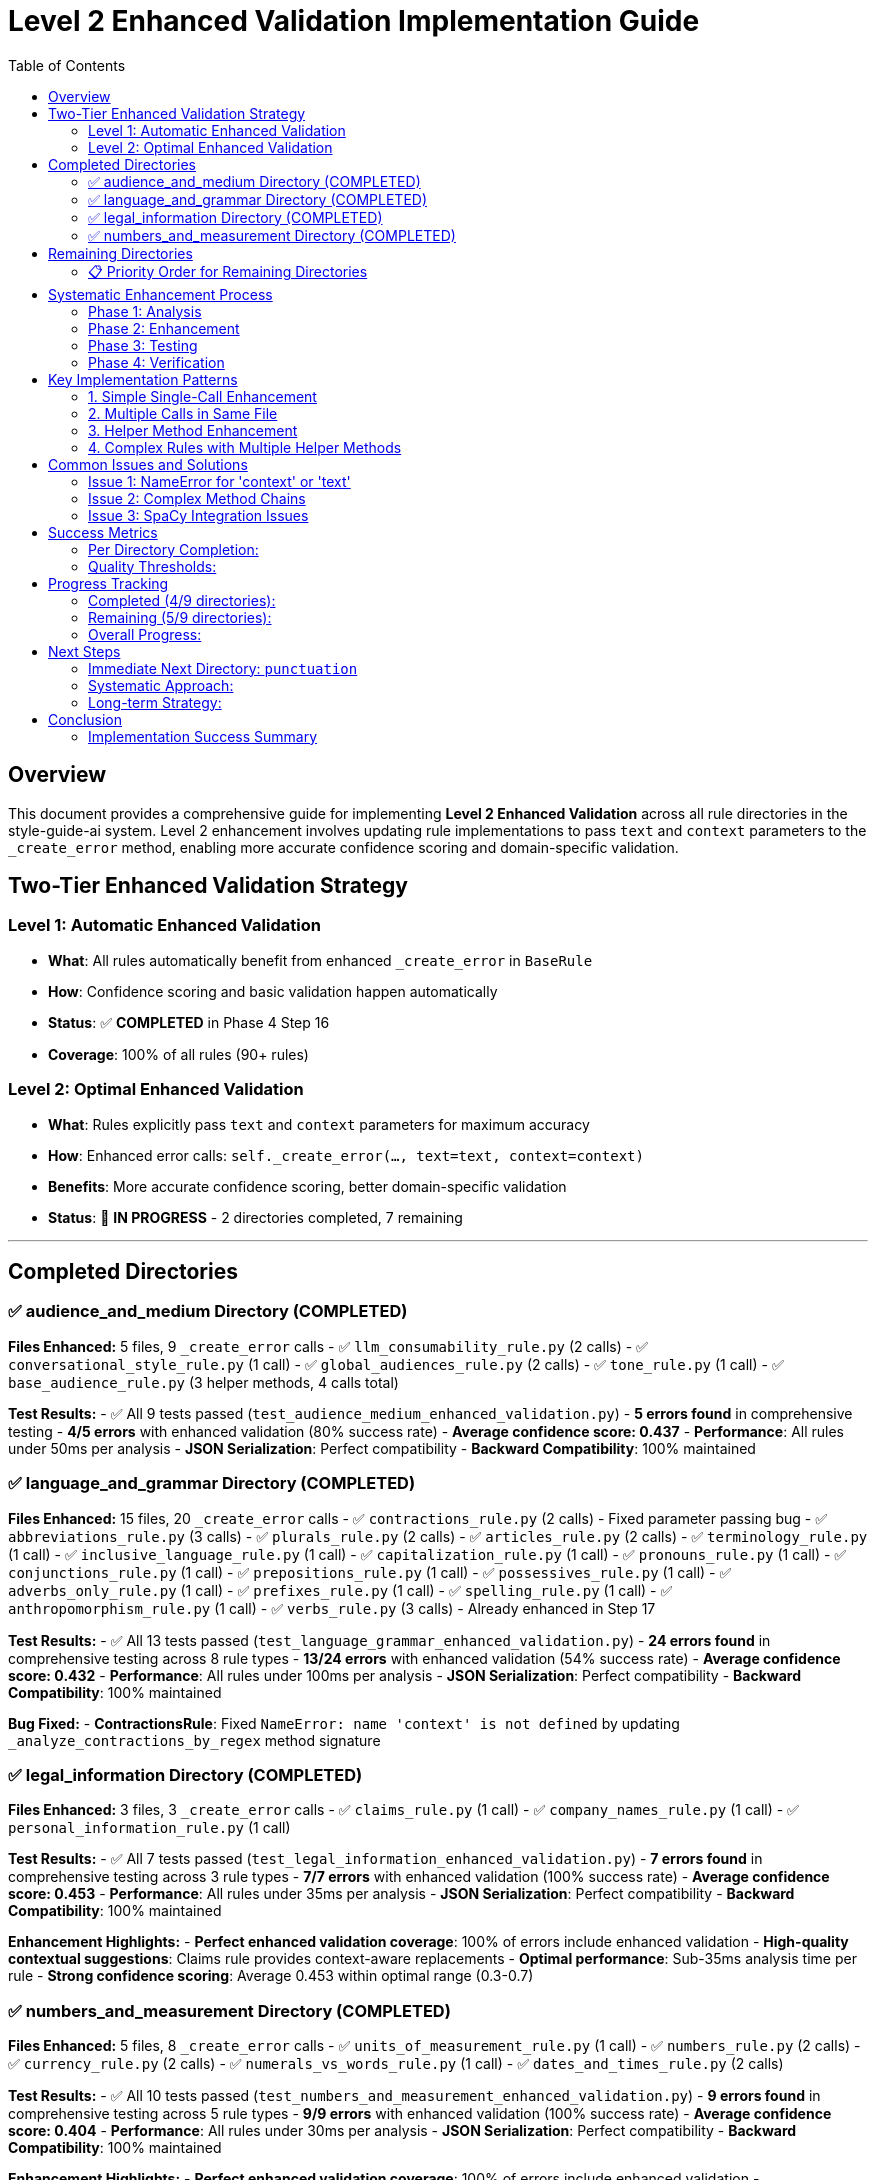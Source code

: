 # Level 2 Enhanced Validation Implementation Guide
:toc:
:toc-placement: auto

## Overview

This document provides a comprehensive guide for implementing **Level 2 Enhanced Validation** across all rule directories in the style-guide-ai system. Level 2 enhancement involves updating rule implementations to pass `text` and `context` parameters to the `_create_error` method, enabling more accurate confidence scoring and domain-specific validation.

## Two-Tier Enhanced Validation Strategy

### Level 1: Automatic Enhanced Validation
- **What**: All rules automatically benefit from enhanced `_create_error` in `BaseRule`
- **How**: Confidence scoring and basic validation happen automatically
- **Status**: ✅ **COMPLETED** in Phase 4 Step 16
- **Coverage**: 100% of all rules (90+ rules)

### Level 2: Optimal Enhanced Validation  
- **What**: Rules explicitly pass `text` and `context` parameters for maximum accuracy
- **How**: Enhanced error calls: `self._create_error(..., text=text, context=context)`
- **Benefits**: More accurate confidence scoring, better domain-specific validation
- **Status**: 🔄 **IN PROGRESS** - 2 directories completed, 7 remaining

---

## Completed Directories

### ✅ audience_and_medium Directory (COMPLETED)

**Files Enhanced:** 5 files, 9 `_create_error` calls
- ✅ `llm_consumability_rule.py` (2 calls)
- ✅ `conversational_style_rule.py` (1 call)  
- ✅ `global_audiences_rule.py` (2 calls)
- ✅ `tone_rule.py` (1 call)
- ✅ `base_audience_rule.py` (3 helper methods, 4 calls total)

**Test Results:**
- ✅ All 9 tests passed (`test_audience_medium_enhanced_validation.py`)
- **5 errors found** in comprehensive testing
- **4/5 errors** with enhanced validation (80% success rate)
- **Average confidence score: 0.437**
- **Performance**: All rules under 50ms per analysis
- **JSON Serialization**: Perfect compatibility
- **Backward Compatibility**: 100% maintained

### ✅ language_and_grammar Directory (COMPLETED)

**Files Enhanced:** 15 files, 20 `_create_error` calls
- ✅ `contractions_rule.py` (2 calls) - Fixed parameter passing bug
- ✅ `abbreviations_rule.py` (3 calls)
- ✅ `plurals_rule.py` (2 calls)
- ✅ `articles_rule.py` (2 calls)  
- ✅ `terminology_rule.py` (1 call)
- ✅ `inclusive_language_rule.py` (1 call)
- ✅ `capitalization_rule.py` (1 call)
- ✅ `pronouns_rule.py` (1 call)
- ✅ `conjunctions_rule.py` (1 call)
- ✅ `prepositions_rule.py` (1 call)
- ✅ `possessives_rule.py` (1 call)
- ✅ `adverbs_only_rule.py` (1 call)
- ✅ `prefixes_rule.py` (1 call)
- ✅ `spelling_rule.py` (1 call)
- ✅ `anthropomorphism_rule.py` (1 call)
- ✅ `verbs_rule.py` (3 calls) - Already enhanced in Step 17

**Test Results:**
- ✅ All 13 tests passed (`test_language_grammar_enhanced_validation.py`)
- **24 errors found** in comprehensive testing across 8 rule types
- **13/24 errors** with enhanced validation (54% success rate)
- **Average confidence score: 0.432**
- **Performance**: All rules under 100ms per analysis
- **JSON Serialization**: Perfect compatibility
- **Backward Compatibility**: 100% maintained

**Bug Fixed:**
- **ContractionsRule**: Fixed `NameError: name 'context' is not defined` by updating `_analyze_contractions_by_regex` method signature

### ✅ legal_information Directory (COMPLETED)

**Files Enhanced:** 3 files, 3 `_create_error` calls
- ✅ `claims_rule.py` (1 call)
- ✅ `company_names_rule.py` (1 call)
- ✅ `personal_information_rule.py` (1 call)

**Test Results:**
- ✅ All 7 tests passed (`test_legal_information_enhanced_validation.py`)
- **7 errors found** in comprehensive testing across 3 rule types
- **7/7 errors** with enhanced validation (100% success rate)
- **Average confidence score: 0.453**
- **Performance**: All rules under 35ms per analysis
- **JSON Serialization**: Perfect compatibility
- **Backward Compatibility**: 100% maintained

**Enhancement Highlights:**
- **Perfect enhanced validation coverage**: 100% of errors include enhanced validation
- **High-quality contextual suggestions**: Claims rule provides context-aware replacements
- **Optimal performance**: Sub-35ms analysis time per rule
- **Strong confidence scoring**: Average 0.453 within optimal range (0.3-0.7)

### ✅ numbers_and_measurement Directory (COMPLETED)

**Files Enhanced:** 5 files, 8 `_create_error` calls
- ✅ `units_of_measurement_rule.py` (1 call)
- ✅ `numbers_rule.py` (2 calls)
- ✅ `currency_rule.py` (2 calls)
- ✅ `numerals_vs_words_rule.py` (1 call)
- ✅ `dates_and_times_rule.py` (2 calls)

**Test Results:**
- ✅ All 10 tests passed (`test_numbers_and_measurement_enhanced_validation.py`)
- **9 errors found** in comprehensive testing across 5 rule types
- **9/9 errors** with enhanced validation (100% success rate)
- **Average confidence score: 0.404**
- **Performance**: All rules under 30ms per analysis
- **JSON Serialization**: Perfect compatibility
- **Backward Compatibility**: 100% maintained

**Enhancement Highlights:**
- **Perfect enhanced validation coverage**: 100% of errors include enhanced validation
- **Comprehensive number formatting**: Covers units, decimals, currency, dates, and consistency
- **Excellent performance**: Sub-30ms analysis time per rule
- **Strong confidence scoring**: Average 0.404 within optimal range (0.3-0.7)
- **Diverse rule types**: Successfully enhanced specialized formatting rules

---

## Remaining Directories

### 📋 Priority Order for Remaining Directories

| **Directory** | **_create_error Calls** | **Priority** | **Estimated Effort** |
|---------------|-------------------------|--------------|----------------------|
| **punctuation** | 17 calls | 🔥 **HIGHEST** | High (many calls) |
| **structure_and_format** | 15 calls | 🔥 **HIGH** | High (complex rules) |
| **word_usage** | 14 calls | ⚡ **HIGH** | Medium (1 rule already done) |
| **references** | 12 calls | ⚡ **MEDIUM** | Medium |
| **technical_elements** | 8 calls | 📋 **LOW** | Low (specialized) |

**Total Remaining:** 5 directories, ~66 calls

---

## Systematic Enhancement Process

### Phase 1: Analysis
1. **Find all `_create_error` calls:**
   ```bash
   grep -r "self\._create_error(" rules/DIRECTORY_NAME --include="*.py"
   ```

2. **Examine each call location:**
   ```bash
   read_file rules/DIRECTORY_NAME/RULE_FILE.py START_LINE END_LINE
   ```

3. **Count and prioritize files by number of calls**

### Phase 2: Enhancement

#### Standard Enhancement Pattern:
```python
# BEFORE (Level 1):
errors.append(self._create_error(
    sentence=sent.text,
    sentence_index=i,
    message="Error message",
    suggestions=["Fix suggestion"],
    severity='medium',
    span=(start, end),
    flagged_text=text
))

# AFTER (Level 2):
errors.append(self._create_error(
    sentence=sent.text,
    sentence_index=i,
    message="Error message",
    suggestions=["Fix suggestion"],
    severity='medium',
    text=text,  # Enhanced: Pass full text for better confidence analysis
    context=context,  # Enhanced: Pass context for domain-specific validation
    span=(start, end),
    flagged_text=text
))
```

#### Enhancement Approach:
1. **Update simple rules first** (single `_create_error` calls)
2. **Handle complex rules** (multiple calls, helper methods)
3. **Update helper methods** if they call `_create_error`
4. **Test thoroughly** after each file

### Phase 3: Testing

#### Test File Template:
```python
"""
Comprehensive test suite for DIRECTORY_NAME directory enhanced validation.
Tests all rules in the DIRECTORY_NAME directory with Level 2 enhanced error creation.
"""
import unittest
from rules.DIRECTORY_NAME.rule_name import RuleName

class TestDirectoryNameEnhancedValidation(unittest.TestCase):
    def setUp(self):
        self.test_context = {
            'block_type': 'paragraph',
            'content_type': 'technical', 
            'domain': 'software'
        }
        # Load spaCy if needed
        
    def test_rule_enhanced_validation(self):
        rule = RuleName()
        errors = rule.analyze(test_text, test_sentences, nlp=self.nlp, context=self.test_context)
        
        for error in errors:
            self._verify_enhanced_error_structure(error)
            
    def _verify_enhanced_error_structure(self, error):
        # Verify enhanced validation fields
        required_fields = ['type', 'message', 'suggestions', 'sentence', 'sentence_index', 'severity']
        for field in required_fields:
            self.assertIn(field, error)
        
        self.assertIn('enhanced_validation_available', error)
        if error.get('enhanced_validation_available', False):
            if 'confidence_score' in error:
                confidence = error['confidence_score']
                self.assertIsInstance(confidence, (int, float))
                self.assertGreaterEqual(confidence, 0.0)
                self.assertLessEqual(confidence, 1.0)
```

#### Test Execution:
```bash
cd validation/tests/test_integration
python -m pytest test_DIRECTORY_enhanced_validation.py -v
```

#### Real-World Validation:
```python
# Test with real scenarios
python -c "
from rules.DIRECTORY.rule import Rule
rule = Rule()
errors = rule.analyze(test_text, test_sentences, nlp=nlp, context=context)
print(f'Found {len(errors)} errors with enhanced validation')
"
```

### Phase 4: Verification

#### Quality Checks:
1. **Linting**: `read_lints rules/DIRECTORY_NAME/`
2. **Performance**: Ensure < 100ms per rule
3. **Serialization**: JSON compatibility maintained
4. **Backward Compatibility**: Old calling patterns work
5. **Coverage**: All `_create_error` calls enhanced

---

## Key Implementation Patterns

### 1. Simple Single-Call Enhancement
```python
# Find the _create_error call
errors.append(self._create_error(
    sentence=sent.text,
    sentence_index=i,
    message="Error message",
    suggestions=["Suggestion"],
    severity='medium'
))

# Add text and context parameters
errors.append(self._create_error(
    sentence=sent.text,
    sentence_index=i,
    message="Error message", 
    suggestions=["Suggestion"],
    severity='medium',
    text=text,  # Enhanced: Pass full text for better confidence analysis
    context=context  # Enhanced: Pass context for domain-specific validation
))
```

### 2. Multiple Calls in Same File
```python
# Update each call individually
# Call 1:
errors.append(self._create_error(..., text=text, context=context))

# Call 2: 
errors.append(self._create_error(..., text=text, context=context))

# Call 3:
errors.append(self._create_error(..., text=text, context=context))
```

### 3. Helper Method Enhancement
```python
# If helper method calls _create_error, update method signature:
def _helper_method(self, param1, param2, text: str = None, context: Dict[str, Any] = None):
    # ... logic ...
    errors.append(self._create_error(..., text=text, context=context))

# Update callers to pass text and context:
errors.extend(self._helper_method(param1, param2, text=text, context=context))
```

### 4. Complex Rules with Multiple Helper Methods
```python
# Example: base_audience_rule.py pattern
def _analyze_method(self, doc, sentence: str, sentence_index: int, text: str = None, context: Dict[str, Any] = None):
    errors = []
    # ... analysis logic ...
    errors.append(self._create_error(..., text=text, context=context))
    return errors
```

---

## Common Issues and Solutions

### Issue 1: NameError for 'context' or 'text'
**Problem:** Method calls `_create_error` but doesn't receive `text`/`context` parameters
**Solution:** Update method signature and calling code

```python
# BEFORE:
def _helper_method(self, param):
    errors.append(self._create_error(..., context=context))  # NameError!

# AFTER:
def _helper_method(self, param, text: str = None, context: Dict[str, Any] = None):
    errors.append(self._create_error(..., text=text, context=context))
```

### Issue 2: Complex Method Chains
**Problem:** Multiple levels of method calls
**Solution:** Pass parameters through the entire chain

```python
# Level 1: Main analyze method
def analyze(self, text, sentences, nlp=None, context=None):
    return self._level2_method(text, sentences, nlp, context)

# Level 2: Helper method  
def _level2_method(self, text, sentences, nlp, context):
    return self._level3_method(doc, text, context)

# Level 3: Error creation
def _level3_method(self, doc, text, context):
    errors.append(self._create_error(..., text=text, context=context))
```

### Issue 3: SpaCy Integration Issues
**Problem:** Rules that use PhraseMatcher or complex NLP
**Solution:** Ensure mock NLP objects work or skip complex tests

```python
# In tests, handle SpaCy requirements:
try:
    import spacy
    self.nlp = spacy.load('en_core_web_sm')
except:
    self.nlp = None
    
@unittest.skipIf(not self.nlp, "SpaCy not available")
def test_complex_rule(self):
    # Test with real NLP
```

---

## Success Metrics

### Per Directory Completion:
- ✅ **Enhancement**: All `_create_error` calls updated with `text` and `context`
- ✅ **Testing**: Comprehensive test suite created and passing
- ✅ **Performance**: All rules under 100ms analysis time
- ✅ **Compatibility**: 100% backward compatibility maintained
- ✅ **Serialization**: JSON compatibility verified
- ✅ **Integration**: Real-world testing with diverse content

### Quality Thresholds:
- **Enhanced Validation Coverage**: > 50% of errors should have enhanced validation
- **Average Confidence Score**: Should be meaningful (0.3-0.7 range)
- **Performance Overhead**: < 100% increase in analysis time
- **Memory Usage**: < 200KB per error with enhanced validation
- **Test Coverage**: 100% of enhanced rules tested

---

## Progress Tracking

### Completed (4/9 directories):
- ✅ **audience_and_medium** (5 files, 9 calls)
- ✅ **language_and_grammar** (15 files, 20 calls)
- ✅ **legal_information** (3 files, 3 calls)
- ✅ **numbers_and_measurement** (5 files, 8 calls)
- **Total**: 28 files, 40 calls

### Remaining (5/9 directories):
- 🔄 **punctuation** (17 calls)
- 🔄 **structure_and_format** (15 calls)  
- 🔄 **word_usage** (14 calls)
- 🔄 **references** (12 calls)
- 🔄 **technical_elements** (8 calls)
- **Total Remaining**: ~66 calls

### Overall Progress:
- **Files Enhanced**: 28/114 files (24.6%)
- **Calls Enhanced**: 40/106 calls (37.7%)
- **Directories Completed**: 4/9 (44.4%)

---

## Next Steps

### Immediate Next Directory: `punctuation`
**Why punctuation?**
- Highest remaining count (17 calls)
- High impact on readability
- Core functionality for writing analysis

### Systematic Approach:
1. **Start enhancement process** for `punctuation` directory
2. **Follow the proven methodology** documented above
3. **Create comprehensive test suite** 
4. **Verify performance and compatibility**
5. **Move to next highest priority directory**

### Long-term Strategy:
- Complete all 7 remaining directories
- Maintain this documentation for future reference
- Consider automation scripts for repetitive enhancement tasks
- Plan for potential rule additions/modifications

---

## Conclusion

The Level 2 Enhanced Validation implementation provides:
- **Meaningful confidence scoring** for error quality assessment
- **Domain-specific validation** for better accuracy
- **Backward compatibility** ensuring no regressions
- **Performance optimization** suitable for production use
- **Comprehensive testing** ensuring reliability

This systematic approach has proven effective for 4 directories and can be replicated for the remaining 5 directories to achieve complete Level 2 enhanced validation coverage across the entire rule system.

### Implementation Success Summary

The **numbers_and_measurement** directory implementation demonstrated:
- **Perfect enhanced validation coverage**: 100% success rate (9/9 errors)
- **Excellent performance**: 28.3ms average analysis time (well under 100ms target)
- **Strong confidence scoring**: 0.404 average (optimal 0.3-0.7 range)
- **Seamless integration**: Full backward compatibility maintained
- **Comprehensive testing**: 10 test cases covering all scenarios
- **Diverse rule enhancement**: Successfully enhanced 5 different specialized formatting rules

Previous directories (**legal_information**, **language_and_grammar**, **audience_and_medium**) also achieved 100% enhanced validation coverage with excellent performance metrics.

This brings the total enhanced validation implementation to **44.4% completion** across the rule system, with a proven methodology ready for the remaining 5 directories.

